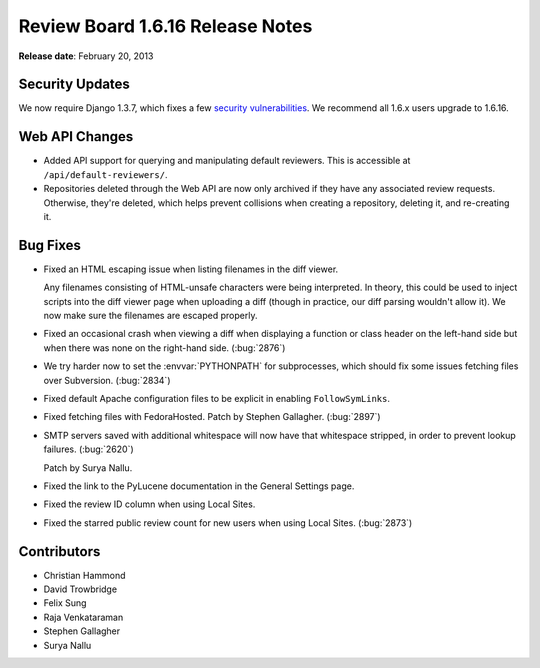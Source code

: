 =================================
Review Board 1.6.16 Release Notes
=================================

**Release date**: February 20, 2013


Security Updates
================

We now require Django 1.3.7, which fixes a few `security vulnerabilities`_.
We recommend all 1.6.x users upgrade to 1.6.16.

.. _`security vulnerabilities`:
   https://www.djangoproject.com/weblog/2013/feb/19/security/


Web API Changes
===============

* Added API support for querying and manipulating default reviewers. This is
  accessible at ``/api/default-reviewers/``.

* Repositories deleted through the Web API are now only archived if they
  have any associated review requests. Otherwise, they're deleted, which
  helps prevent collisions when creating a repository, deleting it, and
  re-creating it.


Bug Fixes
=========

* Fixed an HTML escaping issue when listing filenames in the diff viewer.

  Any filenames consisting of HTML-unsafe characters were being interpreted.
  In theory, this could be used to inject scripts into the diff viewer
  page when uploading a diff (though in practice, our diff parsing wouldn't
  allow it). We now make sure the filenames are escaped properly.

* Fixed an occasional crash when viewing a diff when displaying a function
  or class header on the left-hand side but when there was none on the
  right-hand side. (:bug:`2876`)

* We try harder now to set the :envvar:`PYTHONPATH` for subprocesses,
  which should fix some issues fetching files over Subversion. (:bug:`2834`)

* Fixed default Apache configuration files to be explicit in enabling
  ``FollowSymLinks``.

* Fixed fetching files with FedoraHosted. Patch by Stephen Gallagher.
  (:bug:`2897`)

* SMTP servers saved with additional whitespace will now have that
  whitespace stripped, in order to prevent lookup failures. (:bug:`2620`)

  Patch by Surya Nallu.

* Fixed the link to the PyLucene documentation in the General Settings
  page.

* Fixed the review ID column when using Local Sites.

* Fixed the starred public review count for new users when using Local Sites.
  (:bug:`2873`)


Contributors
============

* Christian Hammond
* David Trowbridge
* Felix Sung
* Raja Venkataraman
* Stephen Gallagher
* Surya Nallu
